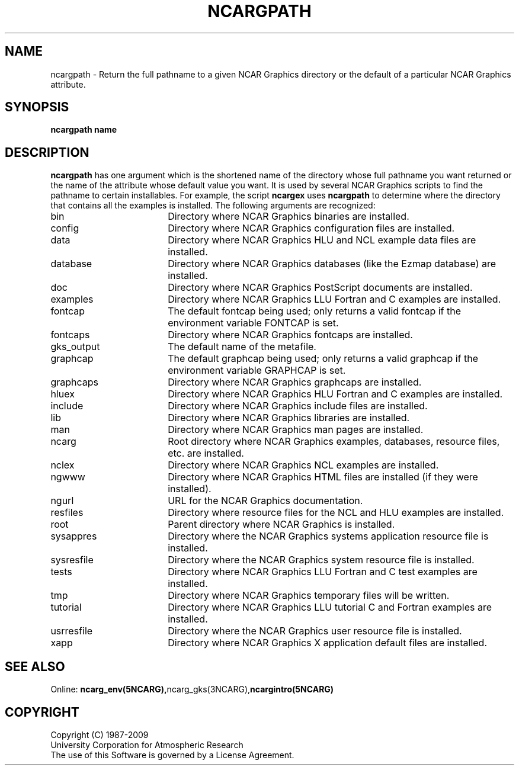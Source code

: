 .\"
.\"	$Id: ncargpath.m,v 1.17 2008-12-23 00:03:53 haley Exp $
.\"
.TH NCARGPATH 8NCARG "November 1994" NCAR "NCAR GRAPHICS"
.SH NAME
ncargpath \- Return the full pathname to a given NCAR Graphics directory
or the default of a particular NCAR Graphics attribute.
.SH SYNOPSIS
.B ncargpath name
.PP
.SH DESCRIPTION
\fBncargpath\fP
has one argument which is the shortened name of the directory whose full
pathname you want returned or the name of the attribute whose default value
you want.  It is used by several NCAR Graphics
scripts to find the pathname to certain installables.  For example,
the script \fBncargex\fP uses \fBncargpath\fP to determine where the
directory that contains all the examples is installed.  The following
arguments are recognized:
.sp
.IP "bin" 18
Directory where NCAR Graphics binaries are installed.
.IP "config" 18
Directory where NCAR Graphics configuration files are installed.
.IP "data" 18
Directory where NCAR Graphics HLU and NCL example data files are installed.
.IP "database" 18
Directory where NCAR Graphics databases (like the Ezmap database) 
are installed.
.IP "doc" 18
Directory where NCAR Graphics PostScript documents are installed.
.IP "examples" 18
Directory where NCAR Graphics LLU Fortran and C examples are installed.
.IP "fontcap" 18
The default fontcap being used; only returns a valid fontcap if the 
environment variable FONTCAP is set.
.IP "fontcaps" 18
Directory where NCAR Graphics fontcaps are installed.
.IP "gks_output" 18
The default name of the metafile.
.IP "graphcap" 18
The default graphcap being used; only returns a valid graphcap if the
environment variable GRAPHCAP is set.
.IP "graphcaps" 18
Directory where NCAR Graphics graphcaps are installed.
.IP "hluex" 18
Directory where NCAR Graphics HLU Fortran and C examples are installed.
.IP "include" 18
Directory where NCAR Graphics include files are installed.
.IP "lib" 18
Directory where NCAR Graphics libraries are installed.
.IP "man" 18
Directory where NCAR Graphics man pages are installed.
.IP "ncarg" 18
Root directory where NCAR Graphics examples, databases, resource files, etc.
are installed.
.IP "nclex" 18
Directory where NCAR Graphics NCL examples are installed.
.IP "ngwww" 18
Directory where NCAR Graphics HTML files are installed (if they
were installed).
.IP "ngurl" 18
URL for the NCAR Graphics documentation.
.IP "resfiles" 18
Directory where resource files for the NCL and HLU examples are installed.
.IP "root" 18
Parent directory where NCAR Graphics is installed.
.IP "sysappres" 18
Directory where the NCAR Graphics systems application resource file is
installed.
.IP "sysresfile" 18
Directory where the NCAR Graphics system resource file is installed.
.IP "tests" 18
Directory where NCAR Graphics LLU Fortran and C test examples are installed.
.IP "tmp" 18
Directory where NCAR Graphics temporary files will be written.
.IP "tutorial" 18
Directory where NCAR Graphics LLU tutorial C and Fortran examples are
installed.
.IP "usrresfile" 18
Directory where the NCAR Graphics user resource file is installed.
.IP "xapp" 18
Directory where NCAR Graphics X application default files are installed.
.SH SEE ALSO
Online:
.BR ncarg_env(5NCARG), ncarg_gks(3NCARG), ncargintro(5NCARG)
.sp
.SH COPYRIGHT
Copyright (C) 1987-2009
.br
University Corporation for Atmospheric Research
.br
The use of this Software is governed by a License Agreement.
